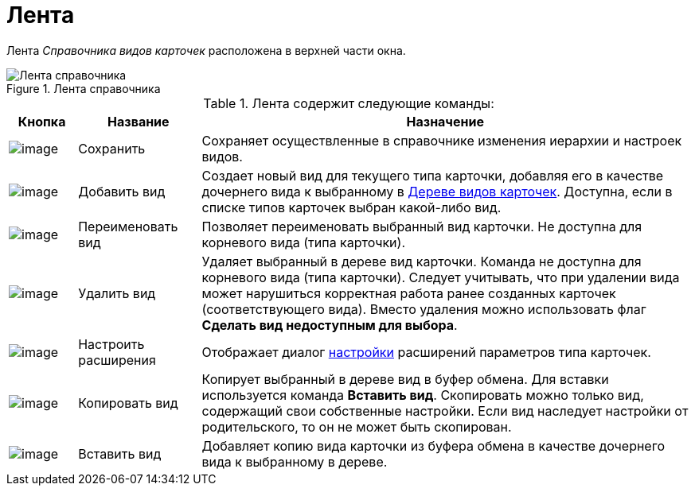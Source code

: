= Лента

Лента _Справочника видов карточек_ расположена в верхней части окна.

.Лента справочника
image::cSub_Interface_Ribbon_1.png[Лента справочника]

.Лента содержит следующие команды:
[width="100%",cols="10%,18%,72%",options="header",]
|===
|Кнопка |Название |Назначение
|image:buttons/cSub_Save.png[image] |Сохранить |Сохраняет осуществленные в справочнике изменения иерархии и настроек видов.
|image:buttons/cSub_Add.png[image] |Добавить вид |Создает новый вид для текущего типа карточки, добавляя его в качестве дочернего вида к выбранному в xref:cSub_Interface_tree.adoc[Дереве видов карточек]. Доступна, если в списке типов карточек выбран какой-либо вид.
|image:buttons/cSub_Change.png[image] |Переименовать вид |Позволяет переименовать выбранный вид карточки. Не доступна для корневого вида (типа карточки).
|image:buttons/cSub_delete_red_x.png[image] |Удалить вид |Удаляет выбранный в дереве вид карточки. Команда не доступна для корневого вида (типа карточки). Следует учитывать, что при удалении вида может нарушиться корректная работа ранее созданных карточек (соответствующего вида). Вместо удаления можно использовать флаг *Сделать вид недоступным для выбора*.
|image:buttons/cSub_Extensions.png[image] |Настроить расширения |Отображает диалог xref:cSub_Set_Extensions.adoc[настройки] расширений параметров типа карточек.
|image:buttons/cSub_Copy.png[image] |Копировать вид |Копирует выбранный в дереве вид в буфер обмена. Для вставки используется команда *Вставить вид*. Скопировать можно только вид, содержащий свои собственные настройки. Если вид наследует настройки от родительского, то он не может быть скопирован.
|image:buttons/cSub_InsertType.png[image] |Вставить вид |Добавляет копию вида карточки из буфера обмена в качестве дочернего вида к выбранному в дереве.
|===
